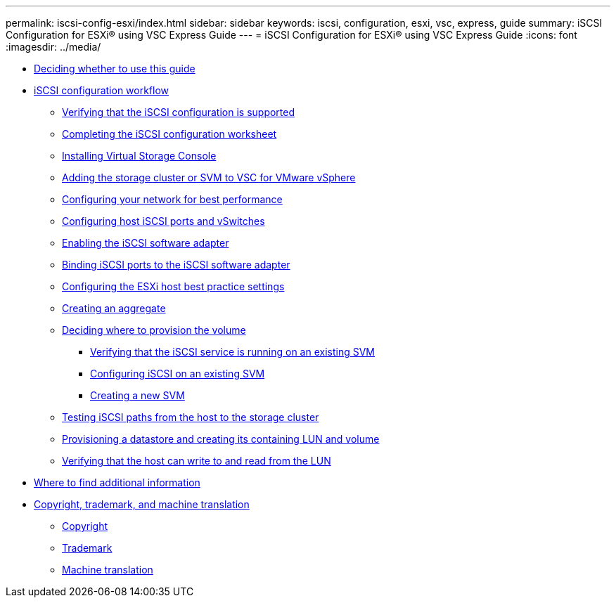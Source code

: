 ---
permalink: iscsi-config-esxi/index.html
sidebar: sidebar
keywords: iscsi, configuration, esxi, vsc, express, guide
summary: iSCSI Configuration for ESXi® using VSC Express Guide
---
= iSCSI Configuration for ESXi® using VSC Express Guide
:icons: font
:imagesdir: ../media/

* xref:concept_iscsi_config_esxi_overview.adoc[Deciding whether to use this guide]
* xref:concept_iscsi_configuration_provisioning_workflow.adoc[iSCSI configuration workflow]
 ** xref:task_verifying_that_iscsi_fc_configuration_is_supported.adoc[Verifying that the iSCSI configuration is supported]
 ** xref:reference_completing_iscsi_configuration_worksheet.adoc[Completing the iSCSI configuration worksheet]
 ** xref:task_installing_virtual_storage_console_for_vmware_vsphere.adoc[Installing Virtual Storage Console]
 ** xref:task_adding_storage_cluster_to_virtual_storage_cluster.adoc[Adding the storage cluster or SVM to VSC for VMware vSphere]
 ** xref:task_configuring_your_network_for_best_performance.adoc[Configuring your network for best performance]
 ** xref:task_configuring_host_iscsi_ports_vswitches.adoc[Configuring host iSCSI ports and vSwitches]
 ** xref:task_enabling_iscsi_software_adapter.adoc[Enabling the iSCSI software adapter]
 ** xref:task_binding_iscsi_ports_to_iscsi_software_adapter.adoc[Binding iSCSI ports to the iSCSI software adapter]
 ** xref:task_configuring_esxi_host_best_practice_settings.adoc[Configuring the ESXi host best practice settings]
 ** xref:task_creating_aggregate.adoc[Creating an aggregate]
 ** xref:task_deciding_where_to_provision_volume.adoc[Deciding where to provision the volume]
  *** xref:task_verifying_iscsi_is_running_on_existing_vserver.adoc[Verifying that the iSCSI service is running on an existing SVM]
  *** xref:task_configuring_iscsi_fc_creating_lun_on_existing_svm.adoc[Configuring iSCSI on an existing SVM]
  *** xref:task_creating_svm.adoc[Creating a new SVM]
 ** xref:task_testing_iscsi_paths.adoc[Testing iSCSI paths from the host to the storage cluster]
 ** xref:task_provisioning_datastore_creating_its_containing_lun_volume.adoc[Provisioning a datastore and creating its containing LUN and volume]
 ** xref:task_verifying_host_can_write_to_read_from_lun.adoc[Verifying that the host can write to and read from the LUN]
* xref:reference_where_to_find_additional_information.adoc[Where to find additional information]
* xref:reference_copyright_trademark.adoc[Copyright, trademark, and machine translation]
 ** xref:reference_copyright.adoc[Copyright]
 ** xref:reference_trademark.adoc[Trademark]
 ** xref:generic_machine_translation_disclaimer.adoc[Machine translation]
